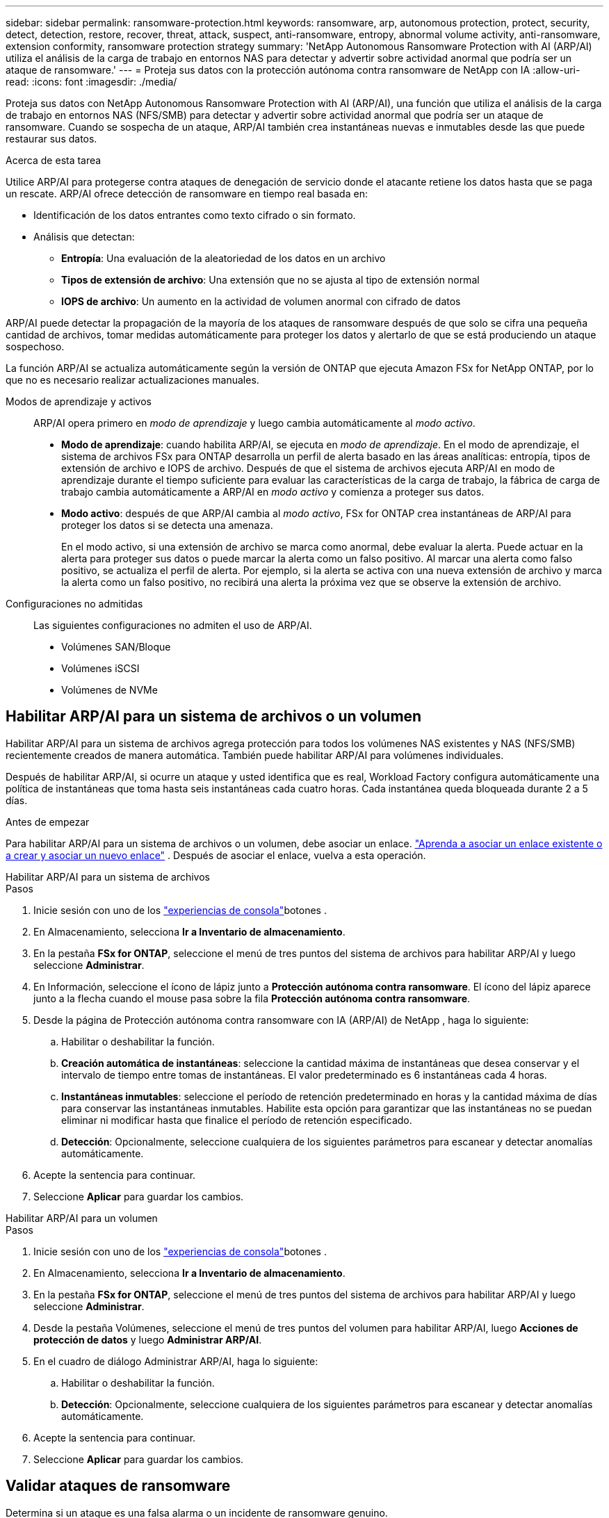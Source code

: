 ---
sidebar: sidebar 
permalink: ransomware-protection.html 
keywords: ransomware, arp, autonomous protection, protect, security, detect, detection, restore, recover, threat, attack, suspect, anti-ransomware, entropy, abnormal volume activity, anti-ransomware, extension conformity, ransomware protection strategy 
summary: 'NetApp Autonomous Ransomware Protection with AI (ARP/AI) utiliza el análisis de la carga de trabajo en entornos NAS para detectar y advertir sobre actividad anormal que podría ser un ataque de ransomware.' 
---
= Proteja sus datos con la protección autónoma contra ransomware de NetApp con IA
:allow-uri-read: 
:icons: font
:imagesdir: ./media/


[role="lead"]
Proteja sus datos con NetApp Autonomous Ransomware Protection with AI (ARP/AI), una función que utiliza el análisis de la carga de trabajo en entornos NAS (NFS/SMB) para detectar y advertir sobre actividad anormal que podría ser un ataque de ransomware.  Cuando se sospecha de un ataque, ARP/AI también crea instantáneas nuevas e inmutables desde las que puede restaurar sus datos.

.Acerca de esta tarea
Utilice ARP/AI para protegerse contra ataques de denegación de servicio donde el atacante retiene los datos hasta que se paga un rescate.  ARP/AI ofrece detección de ransomware en tiempo real basada en:

* Identificación de los datos entrantes como texto cifrado o sin formato.
* Análisis que detectan:
+
** **Entropía**: Una evaluación de la aleatoriedad de los datos en un archivo
** **Tipos de extensión de archivo**: Una extensión que no se ajusta al tipo de extensión normal
** **IOPS de archivo**: Un aumento en la actividad de volumen anormal con cifrado de datos




ARP/AI puede detectar la propagación de la mayoría de los ataques de ransomware después de que solo se cifra una pequeña cantidad de archivos, tomar medidas automáticamente para proteger los datos y alertarlo de que se está produciendo un ataque sospechoso.

La función ARP/AI se actualiza automáticamente según la versión de ONTAP que ejecuta Amazon FSx for NetApp ONTAP, por lo que no es necesario realizar actualizaciones manuales.

Modos de aprendizaje y activos:: ARP/AI opera primero en _modo de aprendizaje_ y luego cambia automáticamente al _modo activo_.
+
--
* *Modo de aprendizaje*: cuando habilita ARP/AI, se ejecuta en _modo de aprendizaje_.  En el modo de aprendizaje, el sistema de archivos FSx para ONTAP desarrolla un perfil de alerta basado en las áreas analíticas: entropía, tipos de extensión de archivo e IOPS de archivo.  Después de que el sistema de archivos ejecuta ARP/AI en modo de aprendizaje durante el tiempo suficiente para evaluar las características de la carga de trabajo, la fábrica de carga de trabajo cambia automáticamente a ARP/AI en _modo activo_ y comienza a proteger sus datos.
* *Modo activo*: después de que ARP/AI cambia al _modo activo_, FSx for ONTAP crea instantáneas de ARP/AI para proteger los datos si se detecta una amenaza.
+
En el modo activo, si una extensión de archivo se marca como anormal, debe evaluar la alerta. Puede actuar en la alerta para proteger sus datos o puede marcar la alerta como un falso positivo. Al marcar una alerta como falso positivo, se actualiza el perfil de alerta. Por ejemplo, si la alerta se activa con una nueva extensión de archivo y marca la alerta como un falso positivo, no recibirá una alerta la próxima vez que se observe la extensión de archivo.



--
Configuraciones no admitidas:: Las siguientes configuraciones no admiten el uso de ARP/AI.
+
--
* Volúmenes SAN/Bloque
* Volúmenes iSCSI
* Volúmenes de NVMe


--




== Habilitar ARP/AI para un sistema de archivos o un volumen

Habilitar ARP/AI para un sistema de archivos agrega protección para todos los volúmenes NAS existentes y NAS (NFS/SMB) recientemente creados de manera automática.  También puede habilitar ARP/AI para volúmenes individuales.

Después de habilitar ARP/AI, si ocurre un ataque y usted identifica que es real, Workload Factory configura automáticamente una política de instantáneas que toma hasta seis instantáneas cada cuatro horas.  Cada instantánea queda bloqueada durante 2 a 5 días.

.Antes de empezar
Para habilitar ARP/AI para un sistema de archivos o un volumen, debe asociar un enlace. link:https://docs.netapp.com/us-en/workload-fsx-ontap/create-link.html["Aprenda a asociar un enlace existente o a crear y asociar un nuevo enlace"] .  Después de asociar el enlace, vuelva a esta operación.

[role="tabbed-block"]
====
.Habilitar ARP/AI para un sistema de archivos
--
.Pasos
. Inicie sesión con uno de los link:https://docs.netapp.com/us-en/workload-setup-admin/console-experiences.html["experiencias de consola"^]botones .
. En Almacenamiento, selecciona *Ir a Inventario de almacenamiento*.
. En la pestaña *FSx for ONTAP*, seleccione el menú de tres puntos del sistema de archivos para habilitar ARP/AI y luego seleccione *Administrar*.
. En Información, seleccione el ícono de lápiz junto a *Protección autónoma contra ransomware*.  El ícono del lápiz aparece junto a la flecha cuando el mouse pasa sobre la fila *Protección autónoma contra ransomware*.
. Desde la página de Protección autónoma contra ransomware con IA (ARP/AI) de NetApp , haga lo siguiente:
+
.. Habilitar o deshabilitar la función.
.. *Creación automática de instantáneas*: seleccione la cantidad máxima de instantáneas que desea conservar y el intervalo de tiempo entre tomas de instantáneas.  El valor predeterminado es 6 instantáneas cada 4 horas.
.. *Instantáneas inmutables*: seleccione el período de retención predeterminado en horas y la cantidad máxima de días para conservar las instantáneas inmutables.  Habilite esta opción para garantizar que las instantáneas no se puedan eliminar ni modificar hasta que finalice el período de retención especificado.
.. *Detección*: Opcionalmente, seleccione cualquiera de los siguientes parámetros para escanear y detectar anomalías automáticamente.


. Acepte la sentencia para continuar.
. Seleccione *Aplicar* para guardar los cambios.


--
.Habilitar ARP/AI para un volumen
--
.Pasos
. Inicie sesión con uno de los link:https://docs.netapp.com/us-en/workload-setup-admin/console-experiences.html["experiencias de consola"^]botones .
. En Almacenamiento, selecciona *Ir a Inventario de almacenamiento*.
. En la pestaña *FSx for ONTAP*, seleccione el menú de tres puntos del sistema de archivos para habilitar ARP/AI y luego seleccione *Administrar*.
. Desde la pestaña Volúmenes, seleccione el menú de tres puntos del volumen para habilitar ARP/AI, luego *Acciones de protección de datos* y luego *Administrar ARP/AI*.
. En el cuadro de diálogo Administrar ARP/AI, haga lo siguiente:
+
.. Habilitar o deshabilitar la función.
.. *Detección*: Opcionalmente, seleccione cualquiera de los siguientes parámetros para escanear y detectar anomalías automáticamente.


. Acepte la sentencia para continuar.
. Seleccione *Aplicar* para guardar los cambios.


--
====


== Validar ataques de ransomware

Determina si un ataque es una falsa alarma o un incidente de ransomware genuino.

.Pasos
. Inicie sesión con uno de los link:https://docs.netapp.com/us-en/workload-setup-admin/console-experiences.html["experiencias de consola"^]botones .
. En Almacenamiento, selecciona *Ir a Inventario de almacenamiento*.
. Desde la descripción general del sistema de archivos, seleccione la pestaña *Volúmenes*.
. Seleccione *Analizar ataques* desde el mosaico de Protección contra ransomware autónoma.
. Descargue el informe de eventos de ataque para revisar si algún archivo o carpeta se vio comprometido y luego decidir si se ha producido un ataque.
. Si no se produjo ningún ataque, seleccione *Falsa alarma* para el volumen de la tabla y luego seleccione *Cerrar*
. Si se ha producido un ataque, selecciona *Ataque real* para el volumen de la tabla. Se abre el cuadro de diálogo Restore compromised volume data. Puede proceder a <<Recupere los datos después de un ataque de ransomware,recupere sus datos>> inmediatamente o seleccionar *Cerrar* y volver a completar el proceso de recuperación más tarde.




== Recupere los datos después de un ataque de ransomware

Cuando se sospecha de un ataque, el sistema toma una instantánea del volumen en ese momento y bloquea esa copia.  Si el ataque se confirma más tarde, se pueden restaurar los archivos afectados o el volumen completo utilizando la instantánea ARP/AI.

Las instantáneas bloqueadas no se pueden eliminar hasta que finalice el período de retención. Sin embargo, si más tarde decide marcar el ataque como un falso positivo, la copia bloqueada se eliminará.

Con el conocimiento de los ficheros afectados y el tiempo de ataque, es posible recuperar de forma selectiva los ficheros afectados de varias instantáneas, en lugar de simplemente revertir todo el volumen a una de las instantáneas.

.Pasos
. Inicie sesión con uno de los link:https://docs.netapp.com/us-en/workload-setup-admin/console-experiences.html["experiencias de consola"^]botones .
. En Almacenamiento, selecciona *Ir a Inventario de almacenamiento*.
. Desde la descripción general del sistema de archivos, seleccione la pestaña *Volúmenes*.
. Seleccione *Analizar ataques* desde el mosaico de Protección contra ransomware autónoma.
. Si se ha producido un ataque, selecciona *Ataque real* para el volumen de la tabla.
. En el cuadro de diálogo Restore compromised volume data, siga las instrucciones para restaurar en el nivel de archivo o volumen. En la mayoría de los casos, restaurará archivos en lugar de un volumen entero.
. Después de completar la restauración, seleccione *Cerrar*.


.Resultado
Se han restaurado los datos en peligro.
